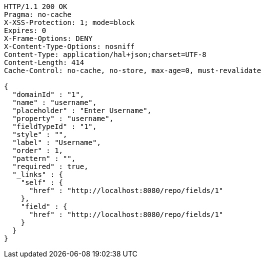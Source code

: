 [source,http,options="nowrap"]
----
HTTP/1.1 200 OK
Pragma: no-cache
X-XSS-Protection: 1; mode=block
Expires: 0
X-Frame-Options: DENY
X-Content-Type-Options: nosniff
Content-Type: application/hal+json;charset=UTF-8
Content-Length: 414
Cache-Control: no-cache, no-store, max-age=0, must-revalidate

{
  "domainId" : "1",
  "name" : "username",
  "placeholder" : "Enter Username",
  "property" : "username",
  "fieldTypeId" : "1",
  "style" : "",
  "label" : "Username",
  "order" : 1,
  "pattern" : "",
  "required" : true,
  "_links" : {
    "self" : {
      "href" : "http://localhost:8080/repo/fields/1"
    },
    "field" : {
      "href" : "http://localhost:8080/repo/fields/1"
    }
  }
}
----
